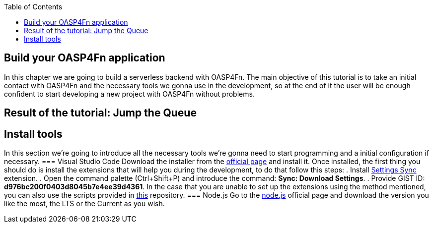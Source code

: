 :toc: macro
toc::[]

== Build your OASP4Fn application 
In this chapter we are going to build a serverless backend with OASP4Fn. The main objective of this tutorial is to take an initial contact with OASP4Fn and the necessary tools we gonna use in the development, so at the end of it the user will be enough confident to start developing a new project with OASP4Fn without problems.

== Result of the tutorial: Jump the Queue
== Install tools
In this section we’re going to introduce all the necessary tools we’re gonna need to start programming and a initial configuration if necessary.
=== Visual Studio Code
Download the installer from the https://code.visualstudio.com/Download[official page] and install it.
Once installed, the first thing you should do is install the extensions that will help you during the development, to do that follow this steps:
. Install https://marketplace.visualstudio.com/items?itemName=Shan.code-settings-sync[Settings Sync] extension.
. Open the command palette (Ctrl+Shift+P) and introduce the command: *Sync: Download Settings*.
. Provide GIST ID: *d976bc200f0403d8045b7e4ee39d4361*.
In the case that you are unable to set up the extensions using the method mentioned, you can also use the scripts provided in https://github.com/oasp/oasp-vscode-ide[this] repository.
=== Node.js
Go to the https://nodejs.org/en/[node.js] official page and download the version you like the most, the LTS or the Current as you wish.
